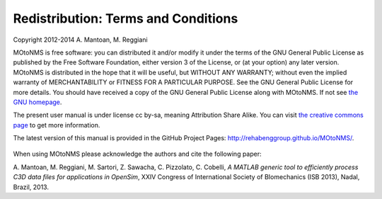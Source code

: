 Redistribution: Terms and Conditions
====================================

Copyright 2012-2014 A. Mantoan, M. Reggiani


MOtoNMS is free software: you can distributed it and/or modify it
under the terms of the GNU General Public License as published by the
Free Software Foundation, either version 3 of the License, or (at your
option) any later version. MOtoNMS is distributed in the hope that it will be useful, but WITHOUT
ANY WARRANTY; without even the implied warranty of MERCHANTABILITY or
FITNESS FOR A PARTICULAR PURPOSE. See the GNU General Public License
for more details. You should have received a copy of the GNU General Public License
along with MOtoNMS. If not see `the GNU homepage <http://www.gnu.org/licenses/>`_.

The present user manual is under license cc by-sa, meaning Attribution
Share Alike. You can visit `the creative commons page <http://creativecommons.org/licenses/>`_ to get more
information.

The latest version of this manual is provided in the GitHub Project Pages: `<http://rehabenggroup.github.io/MOtoNMS/>`_.


.. figure:: ../images/qrcode.png
   :align: center
   :width: 10%


When using MOtoNMS please acknowledge the authors and cite the
following paper:

A. Mantoan, M. Reggiani, M. Sartori, Z. Sawacha, C. Pizzolato, C.
Cobelli, *A MATLAB generic tool to efficiently process C3D data files
for applications in OpenSim*, XXIV Congress of International Society of
BIomechanics (ISB 2013), Nadal, Brazil, 2013.
